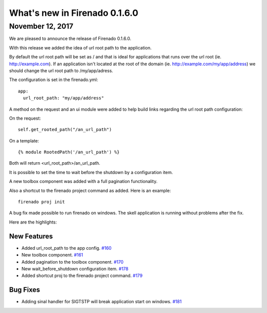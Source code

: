 What's new in Firenado 0.1.6.0
==============================

November 12, 2017
-----------------

We are pleased to announce the release of Firenado 0.1.6.0.

With this release we added the idea of url root path to the application.

By default the url root path will be set as / and that is ideal for
applications that runs over the url root (ie. http://example.com). If an
application isn't located at the root of the domain
(ie. http://example.com/my/app/address) we should change the url root path to
/my/app/adress.

The configuration is set in the firenado.yml:

::

  app:
    url_root_path: "my/app/address"

A method on the request and an ui module were added to help build links
regarding the url root path configuration:

On the request:

::

  self.get_rooted_path("/an_url_path")

On a template:

::

  {% module RootedPath('/an_url_path') %}

Both will return <url_root_path>/an_url_path.

It is possible to set the time to wait before the shutdown by a configuration
item.

A new toolbox component was added with a full pagination functionality.

Also a shortcut to the firenado project command as added. Here is an example:

::

  firenado proj init


A bug fix made possible to run firenado on windows. The skell application is
running without problems after the fix.

Here are the highlights:


New Features
~~~~~~~~~~~~

* Added url_root_path to the app config. `#160 <https://github.com/candango/firenado/issues/160>`_
* New toolbox component. `#161 <https://github.com/candango/firenado/issues/161>`_
* Added pagination to the toolbox component. `#170 <https://github.com/candango/firenado/issues/170>`_
* New wait_before_shutdown configuration item. `#178 <https://github.com/candango/firenado/issues/178>`_
* Added shortcut proj to the firenado project command. `#179 <https://github.com/candango/firenado/issues/179>`_


Bug Fixes
~~~~~~~~~

* Adding sinal handler for SIGTSTP will break application start on windows. `#181 <https://github.com/candango/firenado/issues/181>`_
